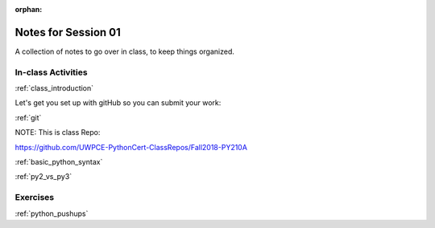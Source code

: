 :orphan:

.. _notes_session01:

####################
Notes for Session 01
####################

A collection of notes to go over in class, to keep things organized.

In-class Activities
===================

:ref:`class_introduction`

Let's get you set up with gitHub so you can submit your work:

:ref:`git`

NOTE: This is class Repo:

https://github.com/UWPCE-PythonCert-ClassRepos/Fall2018-PY210A

:ref:`basic_python_syntax`

:ref:`py2_vs_py3`


Exercises
=========

:ref:`python_pushups`


